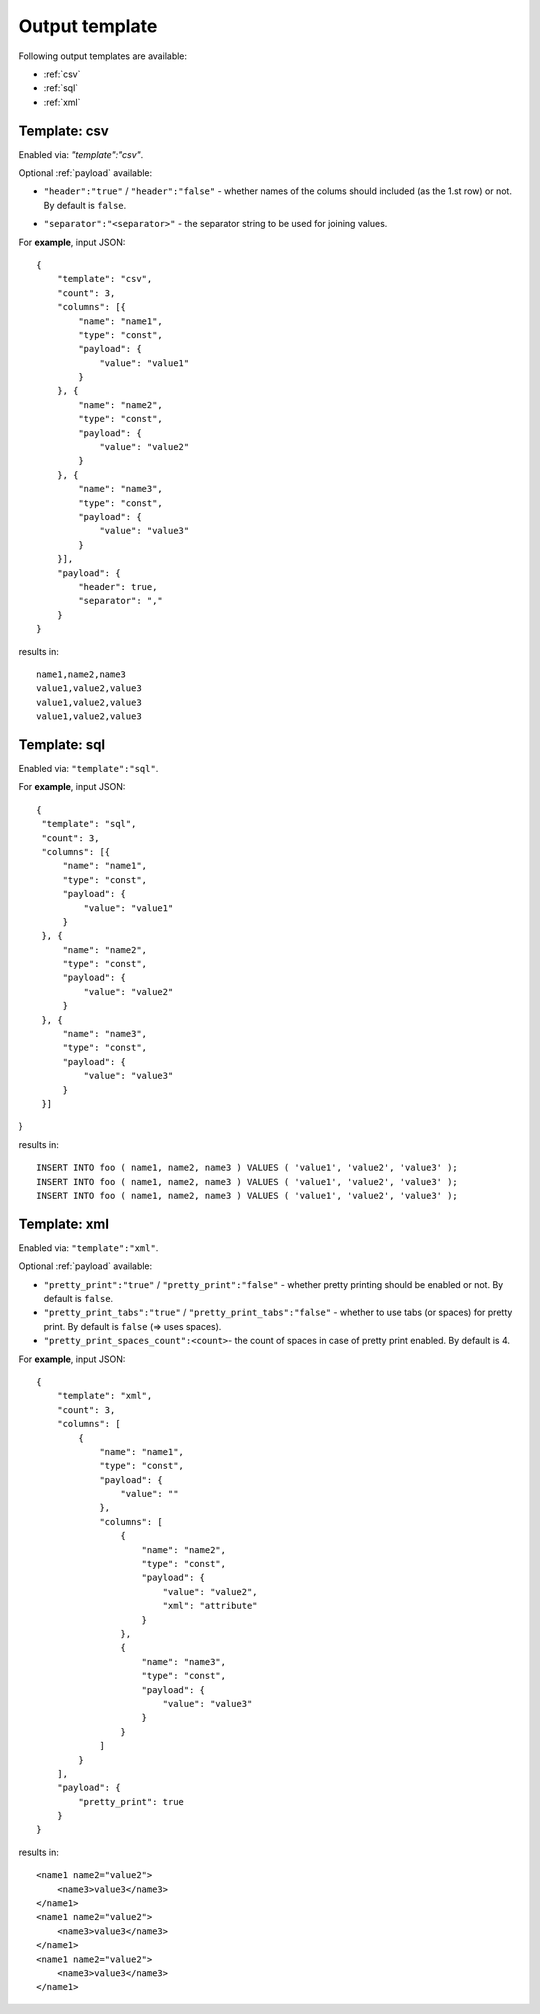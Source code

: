 Output template
===============

Following output templates are available:

* :ref:`csv`
* :ref:`sql`
* :ref:`xml`

.. _csv:

Template: csv
-------------

Enabled via: `"template":"csv"`.

Optional :ref:`payload` available:

* ``"header":"true"`` / ``"header":"false"`` - whether names of the colums should included (as the 1.st row) or not. By default is ``false``.
.. * ``"empty_value":"<empty value>"``- empty value. By default is empty string.
* ``"separator":"<separator>"`` - the separator string to be used for joining values.

For **example**, input JSON:
::

    {
        "template": "csv",
        "count": 3,
        "columns": [{
            "name": "name1",
            "type": "const",
            "payload": {
                "value": "value1"
            }
        }, {
            "name": "name2",
            "type": "const",
            "payload": {
                "value": "value2"
            }
        }, {
            "name": "name3",
            "type": "const",
            "payload": {
                "value": "value3"
            }
        }],
        "payload": {
            "header": true,
            "separator": ","
        }
    }


results in:
::

    	name1,name2,name3
    	value1,value2,value3
    	value1,value2,value3
    	value1,value2,value3

.. _sql:

Template: sql
-------------

Enabled via: ``"template":"sql"``.

For **example**, input JSON:
::

   {
    "template": "sql",
    "count": 3,
    "columns": [{
        "name": "name1",
        "type": "const",
        "payload": {
            "value": "value1"
        }
    }, {
        "name": "name2",
        "type": "const",
        "payload": {
            "value": "value2"
        }
    }, {
        "name": "name3",
        "type": "const",
        "payload": {
            "value": "value3"
        }
    }]
}

results in:
::

    INSERT INTO foo ( name1, name2, name3 ) VALUES ( 'value1', 'value2', 'value3' );
    INSERT INTO foo ( name1, name2, name3 ) VALUES ( 'value1', 'value2', 'value3' );
    INSERT INTO foo ( name1, name2, name3 ) VALUES ( 'value1', 'value2', 'value3' );

.. _xml:

Template: xml
-------------

Enabled via: ``"template":"xml"``.

Optional :ref:`payload` available:

* ``"pretty_print":"true"`` / ``"pretty_print":"false"`` - whether pretty printing should be enabled or not. By default is ``false``.
* ``"pretty_print_tabs":"true"`` / ``"pretty_print_tabs":"false"`` - whether to use tabs (or spaces) for pretty print. By default is ``false`` (=> uses spaces).
* ``"pretty_print_spaces_count":<count>``- the count of spaces in case of pretty print enabled. By default is 4.

For **example**, input JSON:
::

    {
        "template": "xml",
        "count": 3,
        "columns": [
            {
                "name": "name1",
                "type": "const",
                "payload": {
                    "value": ""
                },
                "columns": [
                    {
                        "name": "name2",
                        "type": "const",
                        "payload": {
                            "value": "value2",
                            "xml": "attribute"
                        }
                    },
                    {
                        "name": "name3",
                        "type": "const",
                        "payload": {
                            "value": "value3"
                        }
                    }
                ]
            }
        ],
        "payload": {
            "pretty_print": true
        }
    }

results in:
::

    <name1 name2="value2">
        <name3>value3</name3>
    </name1>
    <name1 name2="value2">
        <name3>value3</name3>
    </name1>
    <name1 name2="value2">
        <name3>value3</name3>
    </name1>
